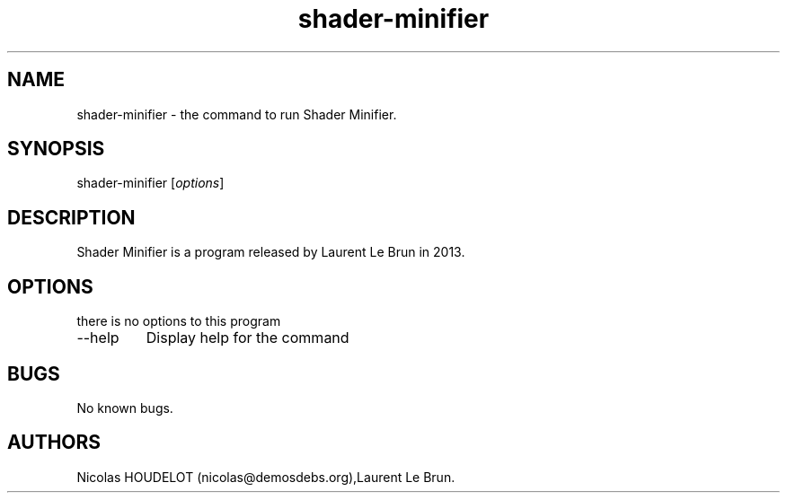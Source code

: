 .\" Automatically generated by Pandoc 2.9.2.1
.\"
.TH "shader-minifier" "1" "2019-03-06" "Shader Minifier User Manuals" ""
.hy
.SH NAME
.PP
shader-minifier - the command to run Shader Minifier.
.SH SYNOPSIS
.PP
shader-minifier [\f[I]options\f[R]]
.SH DESCRIPTION
.PP
Shader Minifier is a program released by Laurent Le Brun in 2013.
.SH OPTIONS
.PP
there is no options to this program
.TP
--help
Display help for the command
.SH BUGS
.PP
No known bugs.
.SH AUTHORS
Nicolas HOUDELOT (nicolas\[at]demosdebs.org),Laurent Le Brun.
